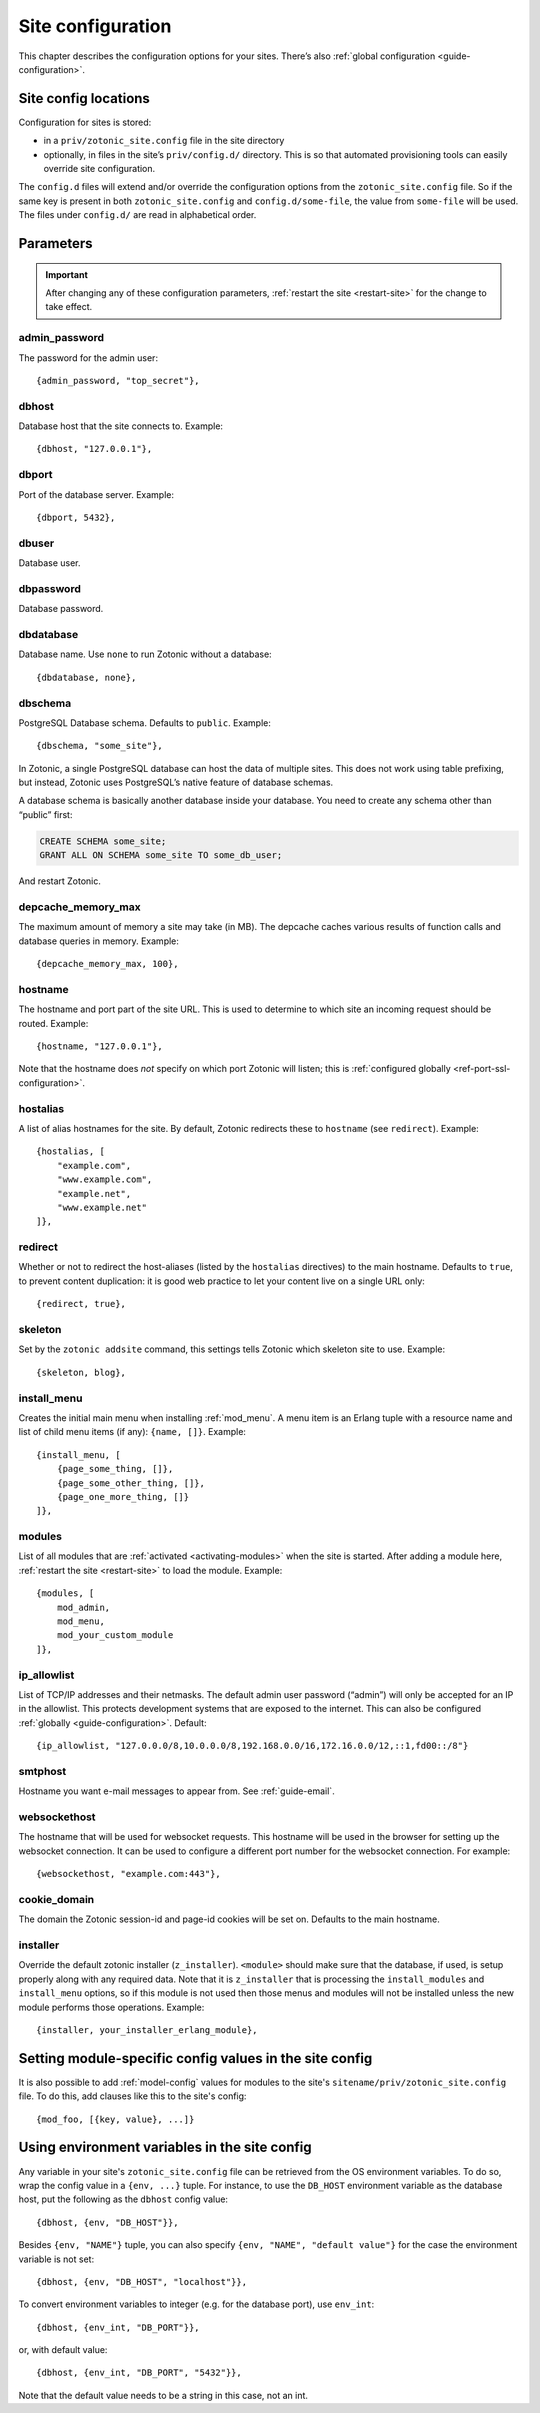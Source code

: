 .. _ref-site-configuration:

Site configuration
------------------

This chapter describes the configuration options for your sites. There’s also
:ref:`global configuration <guide-configuration>`.

Site config locations
^^^^^^^^^^^^^^^^^^^^^

Configuration for sites is stored:

- in a ``priv/zotonic_site.config`` file in the site directory
- optionally, in files in the site’s ``priv/config.d/`` directory. This is so that
  automated provisioning tools can easily override site configuration.

The ``config.d`` files will extend and/or override the configuration options
from the ``zotonic_site.config`` file. So if the same key is present in both
``zotonic_site.config`` and ``config.d/some-file``, the value from ``some-file``
will be used. The files under ``config.d/`` are read in alphabetical order.

Parameters
^^^^^^^^^^

.. important::

    After changing any of these configuration parameters,
    :ref:`restart the site <restart-site>` for the change to take effect.

admin_password
""""""""""""""

The password for the admin user::

    {admin_password, "top_secret"},

.. _ref-site-configuration-database:

dbhost
""""""

Database host that the site connects to. Example::

    {dbhost, "127.0.0.1"},

dbport
""""""

Port of the database server. Example::

    {dbport, 5432},

dbuser
""""""

Database user.

dbpassword
""""""""""

Database password.

dbdatabase
""""""""""

Database name. Use ``none`` to run Zotonic without a database::

    {dbdatabase, none},

dbschema
""""""""

PostgreSQL Database schema. Defaults to ``public``. Example::

    {dbschema, "some_site"},

In Zotonic, a single PostgreSQL database can host the data of multiple sites.
This does not work using table prefixing, but instead, Zotonic uses PostgreSQL’s
native feature of database schemas.

A database schema is basically another database inside your database. You need
to create any schema other than “public” first:

.. code-block:: sql

    CREATE SCHEMA some_site;
    GRANT ALL ON SCHEMA some_site TO some_db_user;

And restart Zotonic.

depcache_memory_max
"""""""""""""""""""

The maximum amount of memory a site may take (in MB). The depcache caches
various results of function calls and database queries in memory. Example::

    {depcache_memory_max, 100},


hostname
""""""""

The hostname and port part of the site URL. This is used to determine to which
site an incoming request should be routed. Example::

    {hostname, "127.0.0.1"},

Note that the hostname does *not* specify on which port Zotonic will listen;
this is :ref:`configured globally <ref-port-ssl-configuration>`.

hostalias
"""""""""

A list of alias hostnames for the site. By default, Zotonic redirects these
to ``hostname`` (see ``redirect``). Example::

    {hostalias, [
        "example.com",
        "www.example.com",
        "example.net",
        "www.example.net"
    ]},

.. _site-configuration-protocol:

redirect
""""""""

Whether or not to redirect the host-aliases (listed by the ``hostalias``
directives) to the main hostname. Defaults to ``true``, to prevent
content duplication: it is good web practice to let your content live on a
single URL only::

    {redirect, true},

skeleton
""""""""

Set by the ``zotonic addsite`` command, this settings tells Zotonic
which skeleton site to use. Example::

    {skeleton, blog},

install_menu
""""""""""""

Creates the initial main menu when installing :ref:`mod_menu`. A menu item
is an Erlang tuple with a resource name and list of child menu items (if any):
``{name, []}``.
Example::

    {install_menu, [
        {page_some_thing, []},
        {page_some_other_thing, []},
        {page_one_more_thing, []}
    ]},

.. _site-configuration-modules:

modules
"""""""

List of all modules that are :ref:`activated <activating-modules>` when the
site is started. After adding a module here, :ref:`restart the site <restart-site>`
to load the module. Example::

    {modules, [
        mod_admin,
        mod_menu,
        mod_your_custom_module
    ]},


ip_allowlist
""""""""""""

List of TCP/IP addresses and their netmasks. The default admin user password
(“admin”) will only be accepted for an IP in the allowlist. This protects
development systems that are exposed to the internet. This can also be
configured :ref:`globally <guide-configuration>`. Default::

    {ip_allowlist, "127.0.0.0/8,10.0.0.0/8,192.168.0.0/16,172.16.0.0/12,::1,fd00::/8"}

smtphost
""""""""

Hostname you want e-mail messages to appear from. See :ref:`guide-email`.

websockethost
"""""""""""""

The hostname that will be used for websocket requests. This hostname will be
used in the browser for setting up the websocket connection. It can be used to
configure a different port number for the websocket connection. For example::

    {websockethost, "example.com:443"},

cookie_domain
"""""""""""""

The domain the Zotonic session-id and page-id cookies will be set on. Defaults
to the main hostname.

installer
"""""""""

Override the default zotonic installer (``z_installer``). ``<module>`` should
make sure that the database, if used, is setup properly along with any
required data. Note that it is ``z_installer`` that is processing the
``install_modules`` and ``install_menu`` options, so if this module is not used
then those menus and modules will not be installed unless the new module
performs those operations. Example::

    {installer, your_installer_erlang_module},

Setting module-specific config values in the site config
^^^^^^^^^^^^^^^^^^^^^^^^^^^^^^^^^^^^^^^^^^^^^^^^^^^^^^^^

It is also possible to add :ref:`model-config` values for modules to
the site's ``sitename/priv/zotonic_site.config`` file. To do this, add
clauses like this to the site's config::

    {mod_foo, [{key, value}, ...]}


Using environment variables in the site config
^^^^^^^^^^^^^^^^^^^^^^^^^^^^^^^^^^^^^^^^^^^^^^

Any variable in your site's ``zotonic_site.config`` file can be retrieved from the
OS environment variables. To do so, wrap the config value in a ``{env,
...}`` tuple. For instance, to use the ``DB_HOST`` environment
variable as the database host, put the following as the ``dbhost``
config value::

    {dbhost, {env, "DB_HOST"}},

Besides ``{env, "NAME"}`` tuple, you can also specify ``{env, "NAME",
"default value"}`` for the case the environment variable is not set::

    {dbhost, {env, "DB_HOST", "localhost"}},

To convert environment variables to integer (e.g. for the database
port), use ``env_int``::

    {dbhost, {env_int, "DB_PORT"}},

or, with default value::

    {dbhost, {env_int, "DB_PORT", "5432"}},

Note that the default value needs to be a string in this case, not an int.
